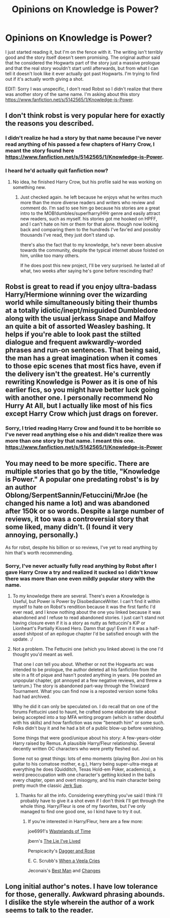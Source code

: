 #+TITLE: Opinions on Knowledge is Power?

* Opinions on Knowledge is Power?
:PROPERTIES:
:Author: onlytoask
:Score: 3
:DateUnix: 1408136811.0
:DateShort: 2014-Aug-16
:FlairText: Discussion
:END:
I just started reading it, but I'm on the fence with it. The writing isn't terribly good and the story itself doesn't seem promising. The original author said that he considered the Hogwarts part of the story just a massive prologue and that the real story wouldn't start until afterwards, but from what I can tell it doesn't look like it ever actually got past Hogwarts. I'm trying to find out if it's actually worth giving a shot.

EDIT: Sorry I was unspecific, I don't read Robst so I didn't realize that there was another story of the same name. I'm asking about this story [[https://www.fanfiction.net/s/5142565/1/Knowledge-is-Power]].


** I don't think robst is very popular here for exactly the reasons you described.
:PROPERTIES:
:Score: 3
:DateUnix: 1408142639.0
:DateShort: 2014-Aug-16
:END:

*** I didn't realize he had a story by that name because I've never read anything of his passed a few chapters of Harry Crow, I meant the story found here [[https://www.fanfiction.net/s/5142565/1/Knowledge-is-Power]].
:PROPERTIES:
:Author: onlytoask
:Score: 3
:DateUnix: 1408177077.0
:DateShort: 2014-Aug-16
:END:


*** I heard he'd actually quit fanfiction now?
:PROPERTIES:
:Score: 1
:DateUnix: 1408147895.0
:DateShort: 2014-Aug-16
:END:

**** No idea, he finished Harry Crow, but his profile said he was working on something new.
:PROPERTIES:
:Score: 1
:DateUnix: 1408149082.0
:DateShort: 2014-Aug-16
:END:

***** Just checked again. he left because he enjoys what he writes much more than the more diverse readers and writers who review and comment do. I'm sad to see him go because his stories are a great intro to the MOB!dumbles/super!harry/HHr genre and easily attract new readers, such as myself. his stories got me hooked on HPFF, and I can't hate on him or them for that alone. though now looking back and comparing them to the hundreds I've fav'ed and possibly thousands I've read, they just don't stand up.

there's also the fact that to my knowledge, he's never been abusive towards the community, despite the typical internet abuse foisted on him, unlike too many others.

If he does post this new project, I'll be very surprised. he lasted all of what, two weeks after saying he's gone before rescinding that?
:PROPERTIES:
:Score: 3
:DateUnix: 1408178990.0
:DateShort: 2014-Aug-16
:END:


** Robst is great to read if you enjoy ultra-badass Harry/Hermione winning over the wizarding world while simultaneously biting their thumbs at a totally idiotic/inept/misguided Dumbledore along with the usual jerkass Snape and Malfoy an quite a bit of assorted Weasley bashing. It helps if you're able to look past the stilted dialogue and frequent awkwardly-worded phrases and run-on sentences. That being said, the man has a great imagination when it comes to those epic scenes that most fics have, even if the delivery isn't the greatest. He's currently rewriting Knowledge is Power as it is one of his earlier fics, so you might have better luck going with another one. I personally recommend No Hurry At All, but I actually like most of his fics except Harry Crow which just drags on forever.
:PROPERTIES:
:Author: SymphonySamurai
:Score: 2
:DateUnix: 1408148301.0
:DateShort: 2014-Aug-16
:END:

*** Sorry, I tried reading Harry Crow and found it to be horrible so I've never read anything else o his and didn't realize there was more than one story by that name. I meant this one. [[https://www.fanfiction.net/s/5142565/1/Knowledge-is-Power]]
:PROPERTIES:
:Author: onlytoask
:Score: 2
:DateUnix: 1408177162.0
:DateShort: 2014-Aug-16
:END:


** You may need to be more specific. There are multiple stories that go by the title, "Knowledge is Power." A popular one predating robst's is by an author Oblong/SerpentSannin/Fetuccini/MrJoe (he changed his name a lot) and was abandoned after 150k or so words. Despite a large number of reviews, it too was a controversial story that some liked, many didn't. (I found it very annoying, personally.)

As for robst, despite his billion or so reviews, I've yet to read anything by him that's worth recommending.
:PROPERTIES:
:Author: truncation_error
:Score: 2
:DateUnix: 1408154585.0
:DateShort: 2014-Aug-16
:END:

*** Sorry, I've never actually fully read anything by Robst after I gave Harry Crow a try and realized it sucked so I didn't know there was more than one even mildly popular story with the name.
:PROPERTIES:
:Author: onlytoask
:Score: 2
:DateUnix: 1408176947.0
:DateShort: 2014-Aug-16
:END:

**** To my knowledge there are several. There's even a Knowledge is Useful, but Power is Power by DisobedianceWriter. I can't find it within myself to hate on Robst's rendition because it was the first fanfic I'd ever read, and I know nothing about the one you linked because it was abandoned and I refuse to read abandoned stories. I just can't stand not having closure even if it is a story as nutty as fettuccini's KiP or Lionheart's Partially Kissed Hero. Damn that guy! Even if it was a half-assed shitpost of an epilogue chapter I'd be satisfied enough with the update. :/
:PROPERTIES:
:Score: 3
:DateUnix: 1408180694.0
:DateShort: 2014-Aug-16
:END:


**** Not a problem. The Fettucini one (which you linked above) is the one I'd thought you'd meant as well.

That one I /can/ tell you about. Whether or not the Hogwarts arc was intended to be prologue, the author deleted all his fanfiction from the site in a fit of pique and hasn't posted anything in years. (He posted an unpopular chapter, got annoyed at a few negative reviews, and threw a tantrum.) The story is abandoned part-way through the Triwizard Tournament. What you can find now is a reposted version some folks had had archived.

Why he did it can only be speculated on. I do recall that on one of the forums Fettucini used to haunt, he crafted some elaborate tale about being accepted into a top MFA writing program (which is rather doubtful with his skills) and how fanfiction was now "beneath him" or some such. Folks didn't buy it and he had a bit of a public blow-up before vanishing.

Some things that were good/unique about his story: A few-years-older Harry raised by Remus. A plausible Harry/Fleur relationship. Several decently written OC characters who were pretty fleshed out.

Some not so great things: lots of emo moments (playing Bon Jovi on his guitar to his comatose mother, e.g.), Harry being super-ultra-mega at everything he does (Quidditch, Texas Hold-em Poker, academics), a weird preoccupation with one character's getting kicked in the balls every chapter, open and overt misogyny, and his main character being pretty much the classic [[http://tvtropes.org/pmwiki/pmwiki.php/Main/JerkSue][Jerk Sue]].
:PROPERTIES:
:Author: truncation_error
:Score: 1
:DateUnix: 1408189411.0
:DateShort: 2014-Aug-16
:END:

***** Thanks for all the info. Considering everything you've said I think I'll probably have to give it a shot even if I don't think I'll get through the whole thing. Harry/Fleur is one of my favorites, but I've only managed to find one good one, so I kind have to try it out.
:PROPERTIES:
:Author: onlytoask
:Score: 1
:DateUnix: 1408196165.0
:DateShort: 2014-Aug-16
:END:

****** If you're interested in Harry/Fleur, here are a few more:

joe6991's [[https://www.fanfiction.net/s/4068153/1/Harry-Potter-and-the-Wastelands-of-Time][Wastelands of Time]]

jbern's [[https://www.fanfiction.net/s/3384712/1/The-Lie-I-ve-Lived][The Lie I've Lived]]

Perspicacity's [[https://www.fanfiction.net/s/4152930/1/Dagger-and-Rose][Dagger and Rose]]

E. C. Scrubb's [[https://www.fanfiction.net/s/7544355/1/When-a-Veela-Cries][When a Veela Cries]]

Jeconais's [[http://jeconais.fanficauthors.net/Best_Man/Best_Man/][Best Man]] and [[http://jeconais.fanficauthors.net/Changes/Changes/][Changes]]
:PROPERTIES:
:Author: truncation_error
:Score: 1
:DateUnix: 1408205128.0
:DateShort: 2014-Aug-16
:END:


** Long initial author's notes. I have low tolerance for those, generally. Awkward phrasing abounds. I dislike the style wherein the author of a work seems to talk to the reader.
:PROPERTIES:
:Score: 1
:DateUnix: 1408220604.0
:DateShort: 2014-Aug-17
:END:
